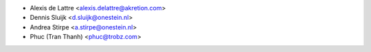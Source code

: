 * Alexis de Lattre <alexis.delattre@akretion.com>
* Dennis Sluijk <d.sluijk@onestein.nl>
* Andrea Stirpe <a.stirpe@onestein.nl>
* Phuc (Tran Thanh) <phuc@trobz.com>
